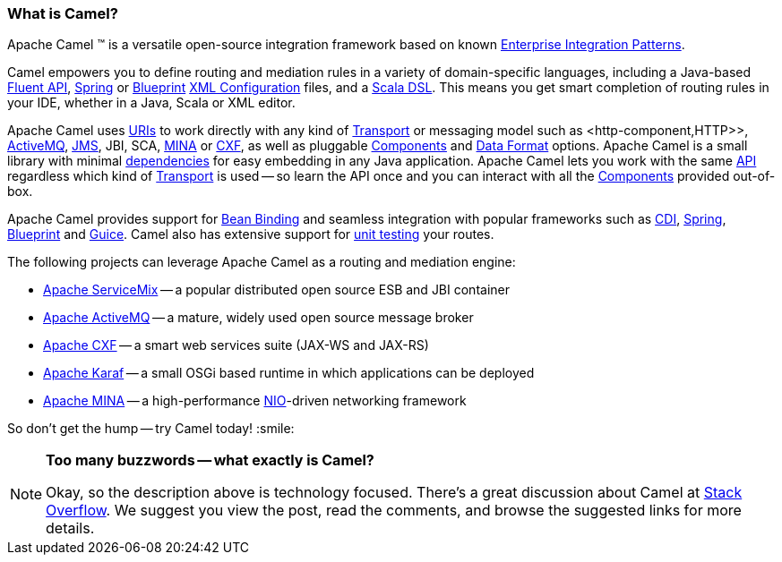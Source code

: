 [[WhatisCamel-WhatisCamel]]
=== What is Camel?
Apache Camel (TM) is a versatile open-source integration framework based on
known link:../enterprise-integration-patterns.adoc[Enterprise Integration
Patterns].

Camel empowers you to define routing and mediation rules in a variety of
domain-specific languages, including a Java-based link:../dsl.adoc[Fluent
API], link:../spring.adoc[Spring] or
link:../using-osgi-blueprint-with-camel.adoc[Blueprint]
link:../xml-configuration.adoc[XML Configuration] files, and a
link:../scala-dsl.adoc[Scala DSL]. This means you get smart completion of
routing rules in your IDE, whether in a Java, Scala or XML editor.

Apache Camel uses link:../uris.adoc[URIs] to work directly with any kind of
link:../transport.adoc[Transport] or messaging model such as
<http-component,HTTP>>, link:activemq.adoc[ActiveMQ], <<jms-component,JMS>>,
JBI, SCA, <<mina-component,MINA>> or <<cxf-component,CXF>>, as
well as pluggable link:../component.adoc[Components] and
link:../data-format.adoc[Data Format] options. Apache Camel is a small
library with minimal link:what-are-the-dependencies.adoc[dependencies]
for easy embedding in any Java application. Apache Camel lets you work
with the same link:../exchange.adoc[API] regardless which kind of
link:../transport.adoc[Transport] is used -- so learn the API once and you
can interact with all the link:components.adoc[Components] provided
out-of-box.

Apache Camel provides support for link:bean-binding.adoc[Bean Binding]
and seamless integration with popular frameworks such as
<<cdi-component,CDI>>, link:../spring.adoc[Spring],
link:../using-osgi-blueprint-with-camel.adoc[Blueprint] and
link:../guice.adoc[Guice]. Camel also has extensive support for
link:../testing.adoc[unit testing] your routes.

The following projects can leverage Apache Camel as a routing and
mediation engine:

* http://servicemix.apache.org/[Apache ServiceMix] -- a popular
distributed open source ESB and JBI container
* http://activemq.apache.org/[Apache ActiveMQ] -- a mature, widely used
open source message broker
* http://cxf.apache.org/[Apache CXF] -- a smart web services suite
(JAX-WS and JAX-RS)
* http://karaf.apache.org/[Apache Karaf] -- a small OSGi based runtime in
which applications can be deployed
* http://mina.apache.org/[Apache MINA] -- a high-performance
http://en.wikipedia.org/wiki/New_I/O[NIO]-driven networking framework

So don't get the hump -- try Camel today! :smile:

[NOTE]
====
*Too many buzzwords -- what exactly is Camel?*

Okay, so the description above is technology focused.
There's a great discussion about Camel at
http://stackoverflow.com/questions/8845186/what-exactly-is-apache-camel[Stack
Overflow]. We suggest you view the post, read the comments, and browse
the suggested links for more details.
====
